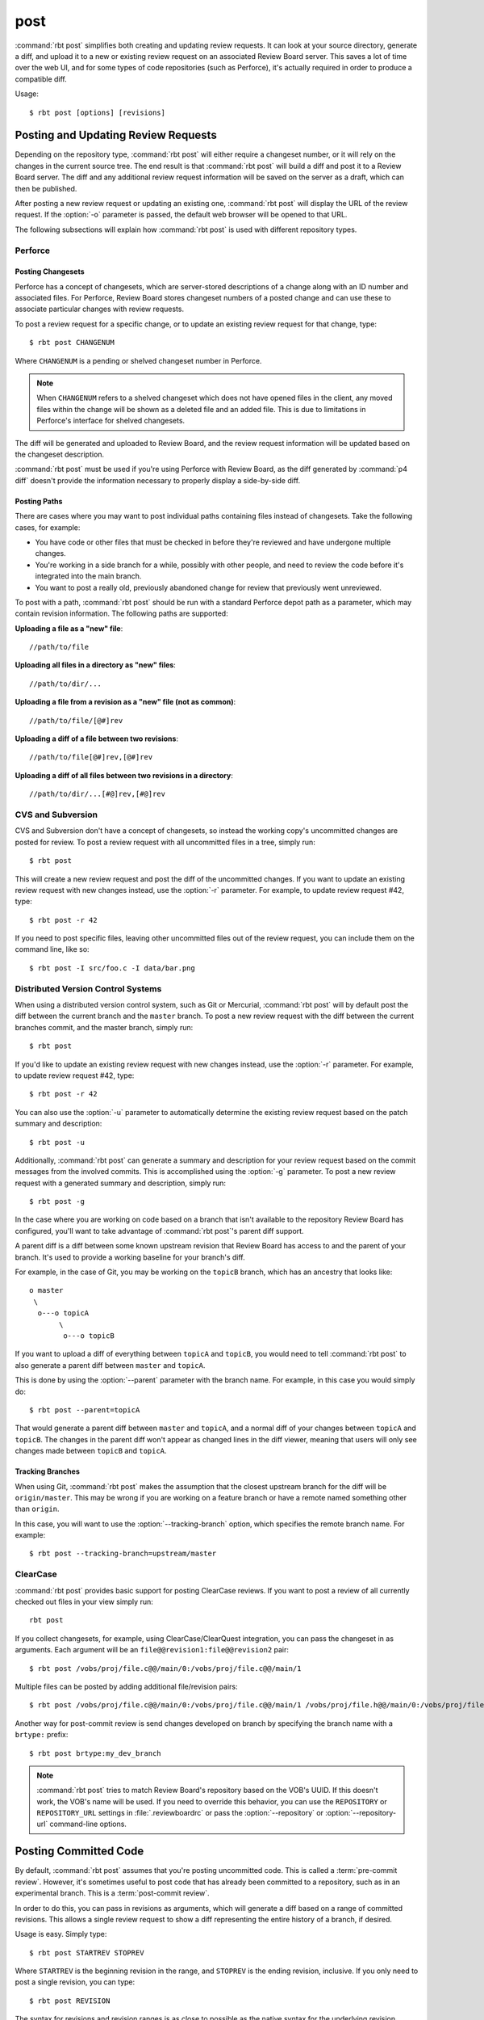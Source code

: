 .. _rbt-post:
.. program:: rbt post

====
post
====

:command:`rbt post` simplifies both creating and updating review requests.
It can look at your source directory, generate a diff, and upload it to a new
or existing review request on an associated Review Board server. This saves a
lot of time over the web UI, and for some types of code repositories (such as
Perforce), it's actually required in order to produce a compatible diff.

Usage::

   $ rbt post [options] [revisions]


Posting and Updating Review Requests
====================================

Depending on the repository type, :command:`rbt post` will either require
a changeset number, or it will rely on the changes in the current source
tree. The end result is that :command:`rbt post` will build a diff and
post it to a Review Board server. The diff and any additional review
request information will be saved on the server as a draft, which can then
be published.

After posting a new review request or updating an existing one,
:command:`rbt post` will display the URL of the review request. If the
:option:`-o` parameter is passed, the default web browser will be opened
to that URL.

The following subsections will explain how :command:`rbt post` is used
with different repository types.


Perforce
--------

Posting Changesets
~~~~~~~~~~~~~~~~~~

Perforce has a concept of changesets, which are server-stored descriptions of
a change along with an ID number and associated files. For Perforce, Review
Board stores changeset numbers of a posted change and can use these to
associate particular changes with review requests.

To post a review request for a specific change, or to update an existing
review request for that change, type::

    $ rbt post CHANGENUM

Where ``CHANGENUM`` is a pending or shelved changeset number in Perforce.

.. note::

    When ``CHANGENUM`` refers to a shelved changeset which does not have opened
    files in the client, any moved files within the change will be shown as a
    deleted file and an added file. This is due to limitations in Perforce's
    interface for shelved changesets.

The diff will be generated and uploaded to Review Board, and the review
request information will be updated based on the changeset description.

:command:`rbt post` must be used if you're using Perforce with
Review Board, as the diff generated by :command:`p4 diff` doesn't provide
the information necessary to properly display a side-by-side diff.


Posting Paths
~~~~~~~~~~~~~

There are cases where you may want to post individual paths containing files
instead of changesets. Take the following cases, for example:

* You have code or other files that must be checked in before they're
  reviewed and have undergone multiple changes.
* You're working in a side branch for a while, possibly with other people,
  and need to review the code before it's integrated into the main branch.
* You want to post a really old, previously abandoned change for review
  that previously went unreviewed.

To post with a path, :command:`rbt post` should be run with a standard
Perforce depot path as a parameter, which may contain revision information.
The following paths are supported:


**Uploading a file as a "new" file**::

   //path/to/file

**Uploading all files in a directory as "new" files**::

   //path/to/dir/...

**Uploading a file from a revision as a "new" file (not as common)**::

   //path/to/file/[@#]rev

**Uploading a diff of a file between two revisions**::

   //path/to/file[@#]rev,[@#]rev

**Uploading a diff of all files between two revisions in a directory**::

   //path/to/dir/...[#@]rev,[#@]rev


CVS and Subversion
------------------

CVS and Subversion don't have a concept of changesets, so instead the
working copy's uncommitted changes are posted for review. To post a
review request with all uncommitted files in a tree, simply run::

    $ rbt post

This will create a new review request and post the diff of the uncommitted
changes. If you  want to update an existing review request with new changes
instead, use the :option:`-r` parameter. For example, to update
review request #42, type::

    $ rbt post -r 42

If you need to post specific files, leaving other uncommitted files out of
the review request, you can include them on the command line, like so::

    $ rbt post -I src/foo.c -I data/bar.png


.. _DVCS:

Distributed Version Control Systems
-----------------------------------

When using a distributed version control system, such as Git or Mercurial,
:command:`rbt post` will by default post the diff between the current
branch and the ``master`` branch. To post a new review request with the
diff between the current branches commit, and the master branch, simply run::

   $ rbt post

If you'd like to update an existing review request with new changes instead,
use the :option:`-r` parameter. For example, to update review request #42,
type::

   $ rbt post -r 42

You can also use the :option:`-u` parameter to automatically determine the
existing review request based on the patch summary and description::

    $ rbt post -u

Additionally, :command:`rbt post` can generate a summary and description for
your review request based on the commit messages from the involved commits.
This is accomplished using the :option:`-g` parameter. To post a new review
request with a generated summary and description, simply run::

   $ rbt post -g

In the case where you are working on code based on a branch that isn't
available to the repository Review Board has configured, you'll want to take
advantage of :command:`rbt post`'s parent diff support.

.. index:: parent diffs

A parent diff is a diff between some known upstream revision that Review Board
has access to and the parent of your branch. It's used to provide a working
baseline for your branch's diff.

For example, in the case of Git, you may be working on the ``topicB`` branch,
which has an ancestry that looks like::

   o master
    \
     o---o topicA
          \
           o---o topicB

If you want to upload a diff of everything between ``topicA`` and ``topicB``,
you would need to tell :command:`rbt post` to also generate a parent diff
between ``master`` and ``topicA``.

This is done by using the :option:`--parent` parameter with the branch name.
For example, in this case you would simply do::

    $ rbt post --parent=topicA

That would generate a parent diff between ``master`` and ``topicA``, and
a normal diff of your changes between ``topicA`` and ``topicB``. The changes
in the parent diff won't appear as changed lines in the diff viewer, meaning
that users will only see changes made between ``topicB`` and ``topicA``.


Tracking Branches
~~~~~~~~~~~~~~~~~

When using Git, :command:`rbt post` makes the assumption that the closest
upstream branch for the diff will be ``origin/master``. This may be wrong if
you are working on a feature branch or have a remote named something other than
``origin``.

In this case, you will want to use the :option:`--tracking-branch` option,
which specifies the remote branch name. For example::

    $ rbt post --tracking-branch=upstream/master


ClearCase
---------

.. versionchanged:: 0.6
   ClearCase support used to use the :option:`--tracking-branch` and
   :option:`--revision-range` options for specifying branches and manual
   changesets, respectively. As of version 0.6, these are just passed in as
   arguments.

:command:`rbt post` provides basic support for posting ClearCase reviews.
If you want to post a review of all currently checked out files in your view
simply run::

     rbt post

If you collect changesets, for example, using ClearCase/ClearQuest integration,
you can pass the changeset in as arguments. Each argument will be an
``file@@revision1:file@@revision2`` pair::

    $ rbt post /vobs/proj/file.c@@/main/0:/vobs/proj/file.c@@/main/1

Multiple files can be posted by adding additional file/revision pairs::

    $ rbt post /vobs/proj/file.c@@/main/0:/vobs/proj/file.c@@/main/1 /vobs/proj/file.h@@/main/0:/vobs/proj/file.h@@/main/1

Another way for post-commit review is send changes developed on branch by
specifying the branch name with a ``brtype:`` prefix::

    $ rbt post brtype:my_dev_branch

.. note::

   :command:`rbt post` tries to match Review Board's repository based on
   the VOB's UUID. If this doesn't work, the VOB's name will be used.
   If you need to override this behavior, you can use the ``REPOSITORY``
   or ``REPOSITORY_URL`` settings in :file:`.reviewboardrc` or pass the
   :option:`--repository` or :option:`--repository-url` command-line options.


.. index:: post-commit review
.. _posting-committed-code:

Posting Committed Code
======================

By default, :command:`rbt post` assumes that you're posting uncommitted
code. This is called a :term:`pre-commit review`. However, it's sometimes
useful to post code that has already been committed to a repository, such
as in an experimental branch. This is a :term:`post-commit review`.

In order to do this, you can pass in revisions as arguments, which will
generate a diff based on a range of committed revisions. This allows a single
review request to show a diff representing the entire history of a branch, if
desired.

Usage is easy. Simply type::

    $ rbt post STARTREV STOPREV

Where ``STARTREV`` is the beginning revision in the range, and
``STOPREV`` is the ending revision, inclusive. If you only need to post
a single revision, you can type::

    $ rbt post REVISION

The syntax for revisions and revision ranges is as close to possible as the
native syntax for the underlying revision control system. You can therefore
pass in ranges either as separate arguments, or using a native range syntax
(such as ``R1:R2`` for SVN or ``R1..R2`` for Git).


.. _posting-existing-diffs:

Posting Existing Diffs
======================

:command:`rbt post` will generate diffs automatically based on the
repository type, but if you need to post a pre-existing diff, you can
use the :option:`--diff-filename` parameter to specify the path to
the diff file.

For example::

    $ rbt post --diff-filename=mycode.diff

You can also use the special value of ``-`` to pipe a diff into STDIN::

    $ cat mycode.diff | rbt post --diff-filename=-

Using STDIN will require either a valid cookie, or the :option:`--username`
and :option:`--password` options.


.. _guessing-fields:

Auto-Setting Summary and Description
====================================

The summary and description of a review request can be automatically
set ("guessed") based on the posted commit by using the
:option:`-g/--guess-fields <-g>`, :option:`--guess-summary`, or
:option:`--guess-description` options.

This saves some time when creating a review request by allowing you to write
a thorough summary and description only once in the commit, and reusing it for
the review request.

This feature only works for SCMs where you're posting commits, instead of
changes from a working directory. For example, Git, Mercurial and Bazaar.

.. tip::

   :option:`-g/--guess-fields <-g>` implies :option:`--guess-summary` and
   :option:`--guess-description`. Generally, you'll want to use it instead
   of the more specific options.


.. _guessing-behavior:

Controlling Guessing Behavior
-----------------------------

.. versionadded:: 0.6

The guessing options can each take a value to control when guessing is done:

* ``yes`` --
  Guessing will be used when creating or updating the review request.

* ``no`` --
  Guessing will not be used. This is useful for overriding a default
  (see :ref:`configuring-guessing-defaults`).

* ``auto`` --
  Guessing will be used only if creating a new review request,
  and not when updating.

You can specify a value when using either short-form or long-form arguments.
For example::

    $ rbt post --guess-fields=no

By default, if no guessing options are specified, ``--guess-fields=auto`` will
be implied. This allows you to run the following and have it automatically
fill in the summary and description::

    $ rbt post

If specifying a guessing argument without a value, ``yes`` will be implied
instead, forcing the fields to be updated, regardless of the default. For
example::

    $ rbt post -g


.. _configuring-guessing-defaults:

Configuring Defaults
--------------------

.. versionchanged:: 0.6

Projects that want to change the default guess behavior can set the
``GUESS_FIELDS``, ``GUESS_SUMMARY``, and ``GUESS_DESCRIPTION`` settings
in :file:`.reviewboardrc`. These accept ``'yes'``, ``'no'``, and ``'auto'``
values.

On RBTools 0.6 or higher, the default is ``'auto'``. On older versions,
the default was ``False`` (equivalent to ``'no'``).

Setting ``GUESS_FIELDS`` will imply setting ``GUESS_SUMMARY`` and
``GUESS_DESCRIPTION``. Rarely will you need to set anything but
``GUESS_FIELDS``.

For example, to default to guessing fields for review requests that are either
newly created or being updated, you can use::

    GUESS_FIELDS = 'yes'


.. _automating-rbt-post:

Automating rbt post
===================

It's possible to automate :command:`rbt post` on a user's behalf. This can
be useful from a repository's :term:`post-commit hook` to automatically
create or update a review request. This works through a combination of a
special Review Board user and the :option:`--submit-as` option.

To set this up, first register a new user. This user will be specific to
your script, and will have special permissions, so make sure the password
is protected. You'll then want to grant the
:ref:`can-submit-as-user-permission` and
:ref:`can-edit-review-request-permission` to the user. This will give this
user to the ability to modify a review request as another user.

You can then invoke :command:`rbt post` by doing the following::

    $ rbt post --username=SPECIAL_USER --password=PASSWORD --submit-as=ANOTHER_USER

Of course, you can pass any other values as you see fit.

This will log in as ``SPECIAL_USER`` and perform operations as
``ANOTHER_USER``.

You can set the default for :option:`--submit-as` by setting ``SUBMIT_AS``
in :file:`.reviewboardrc`.


.. _rbt-post-default-options:

Default Options
===============

A number of options to :command:`rbt post` can be set by default in
:file:`.reviewboardrc`. These can go either in the repository's or the
user's :file:`.reviewboardrc` file.

The options include:

* ``BRANCH`` (:option:`--branch`)
* ``DEBUG`` (:option:`-d`)
* ``ENABLE_PROXY`` (:option:`--disable-proxy`)
* ``GUESS_DESCRIPTION`` (:option:`--guess-description`)
* ``GUESS_FIELDS`` (:option:`-g`)
* ``GUESS_SUMMARY`` (:option:`--guess-summary`)
* ``MARKDOWN`` (:option:`--markdown`)
* ``OPEN_BROWSER`` (:option:`-o`)
* ``P4_CLIENT`` (:option:`--p4-client`)
* ``P4_PASSWD`` (:option:`--p4-passwd`)
* ``P4_PORT`` (:option:`--p4-port`)
* ``PARENT_BRANCH`` (:option:`--parent`)
* ``PASSWORD`` (:option:`--password`)
* ``PUBLISH`` (:option:`-p`)
* ``REPOSITORY_TYPE`` (:option:`--repository-type`)
* ``SUBMIT_AS`` (:option:`--submit-as`)
* ``TARGET_GROUPS`` (:option:`--target-groups`)
* ``TARGET_PEOPLE`` (:option:`--target-people`)
* ``TRACKING_BRANCH`` (:option:`--tracking-branch`)
* ``USERNAME`` (:option:`--username`)


Options
=======

.. cmdoption:: -d, --debug

   Display debug output.

   The default can be set in ``DEBUG`` in :file:`.reviewboardrc`.

.. cmdoption:: -r, --review-request-id

   Existing review request ID to update.

.. cmdoption:: -u, --update

   Determine the existing review request to update.

.. cmdoption:: --server

   Specify a different Review Board server to use.

   The default can be set in ``REVIEWBOARD_URL`` in :file:`.reviewboardrc`.

.. cmdoption:: --disable-proxy

   Prevents requests from going through a proxy server.

   The default can be set in ``ENABLE_PROXY`` in :file:`.reviewboardrc`.

.. cmdoption:: --markdown

   Tells Review Board that the guessed description is valid Markdown
   and shouldn't be escaped.

   This only works for Review Board 2.0+.

   The default can be set in ``MARKDOWN`` in :file:`.reviewboardrc`.

.. cmdoption:: -p, --publish

   Publish the review request immediately after submitting.

.. cmdoption:: -o, --open

   Open a web browser to the review request page.

   The default can be set in ``OPEN_BROWSER`` in :file:`.reviewboardrc`.

.. cmdoption:: --target-groups

   Names of the groups who will perform the review.

   The default can be set in ``TARGET_GROUPS`` in :file:`.reviewboardrc`.

.. cmdoption:: --target-people

   Names of the people who will perform the review.

   The default can be set in ``TARGET_PEOPLE`` in :file:`.reviewboardrc`.

.. cmdoption:: --summary

   Summary of the review.

.. cmdoption:: --description

   Description of the review.

.. cmdoption:: --description-file

   Text file containing a description of the review.

.. cmdoption:: --depends-on

   IDs of the reviews depended on by the review.

.. cmdoption:: -g, --guess-fields

   Equivalent to setting both the :option:`--guess-summary` and
   :option:`--guess-description` flags.

   This can optionally take a value to control the guessing behavior.
   See :ref:`guessing-behavior` for more information.

   The default can be set in ``GUESS_FIELDS`` in :file:`.reviewboardrc`.

.. cmdoption:: --guess-summary

   Guess summary from the latest commit (bzr/Git/hg/hgsubversion only).

   This can optionally take a value to control the guessing behavior.
   See :ref:`guessing-behavior` for more information.

   The default can be set in ``GUESS_SUMMARY`` in :file:`.reviewboardrc`.

.. cmdoption:: --guess-description

   Guess description based on commits on this branch (bzr/Git/hg/hgsubversion
   only).

   This can optionally take a value to control the guessing behavior.
   See :ref:`guessing-behavior` for more information.

   The default can be set in ``GUESS_DESCRIPTION`` in :file:`.reviewboardrc`.

.. cmdoption:: --testing-done

   Details of testing done.

.. cmdoption:: --testing-done-file

   Text file containing details of testing done.

.. cmdoption:: --branch

   Affected branch.

   The default can be set in ``BRANCH`` in :file:`.reviewboardrc`.

.. cmdoption:: --bugs-closed

   List of bugs closed.

.. cmdoption:: --change-description

   Description of what changed in this revision of the review request when
   updating an existing request.

.. cmdoption:: --submit-as

   Username to be recorded as the author of the review request, instead of the
   logged in user. This is useful when used in a repository's post-commit
   script to update or create review requests. See :ref:`automating-rbt-post`
   for information on this use case.

   The default can be set in ``SUBMIT_AS`` in :file:`.reviewboardrc`.

.. cmdoption:: --username

   Username to be supplied to the Review Board server.

   The default can be set in ``USERNAME`` in :file:`.reviewboardrc`.

.. cmdoption:: --password

   Password to be supplied to the Review Board server.

   The default can be set in ``PASSWORD`` in :file:`.reviewboardrc`.

.. cmdoption:: --change-only

   Updates info from changelist, but does not upload a new diff (only available
   if your repository supports changesets).

.. cmdoption:: --parent

   The parent branch this diff should be against (only available if your
   repository supports parent diffs).

   The default can be set in ``PARENT_BRANCH`` in :file:`.reviewboardrc`.

.. cmdoption:: -I <file>, --include=<file>

   Include only the specified file in the diff. This argument can be passed in
   multiple times to include multiple files. This is only available with some
   SCM backends (Bazaar, CVS, Git, Mercurial, Perforce, and SVN).

.. cmdoption:: -X <pattern>, --exclude=<pattern>

   Exclude all files that match the given pattern from the diff. This can be
   used multiple times to specify multiple patterns. This is currently only
   available with some SCM backends (Bazaar, CVS, Git, Mercurial, Perforce,
   and SVN).

   The ``EXCLUDE_PATTERNS`` option can be set in :file:`.reviewboardrc` and
   will have the same effect.

.. cmdoption:: --tracking-branch

   Tracking branch from which your branch is derived (git only, defaults to
   origin/master)

   The default can be set in ``TRACKING_BRANCH`` in :file:`.reviewboardrc`.

.. cmdoption:: --p4-client

   The Perforce client name that the review is in.

   The default can be set in ``P4_CLIENT`` in :file:`.reviewboardrc`.

.. cmdoption:: --p4-port

   The Perforce servers IP address that the review is on.

   The default can be set in ``P4_PORT`` in :file:`.reviewboardrc`.

.. cmdoption:: --p4-passwd

   The Perforce password or ticket of the user in the P4USER environment
   variable.

   The default can be set in ``P4_PASSWD`` in :file:`.reviewboardrc`.

.. cmdoption:: --svn-username

   The username for the SVN repository (in the case where the checkout does not
   cache the credentials).

   The default can be set in ``SVN_USERNAME`` in :file:`.reviewboardrc`.

.. cmdoption:: --svn-password

   The password for the SVN repository (in the case where the checkout does not
   cache the credentials).

   The default can be set in ``SVN_PASSWORD`` in :file:`.reviewboardrc`.

.. cmdoption:: --svn-changelist

   Generate the diff for review based on a local SVN changelist.

.. cmdoption:: --repository

   The name of the repository to look up when posting the change. This is
   the same name shown on the New Review Request page or in the repository
   configuration page.

   The default can be set in ``REPOSITORY`` in :file:`.reviewboardrc`.

.. cmdoption:: --repository-url

   The url for a repository for creating a diff outside of a working copy
   (currently only supported by Subversion with specific revisions or
   :option:`--diff-filename` and ClearCase with relative paths outside the
   view). For Git, this specifies the origin url of the current repository,
   overriding the origin url supplied by the Git client.

   The default can be set in ``REPOSITORY_URL`` in :file:`.reviewboardrc`.

   Note that versions of RBTools prior to 0.6 used the ``REPOSITORY``
   setting in :file:`.reviewboardrc`, and allowed a repository name to be
   passed to :option:`--repository-url`. This is no longer supported in
   0.6 and higher. You may need to update your configuration and scripts
   appropriately.

.. cmdoption:: --diff-filename

   Upload an existing diff file, instead of generating a new diff.

.. cmdoption:: --basedir

   the absolute path in the repository the diff was generated in. Will override
   the detected path.

.. cmdoption:: --repository-type

   Specifies the type of repository in the current directory. In most cases
   this should be detected automatically, but some directory structures
   containing multiple repositories require this option to select the proper
   type. The :command:`rbt list-repo-types` command can be used to list the
   supported values.

   The default can be set in ``REPOSITORY_TYPE`` in :file:`.reviewboardrc`.
